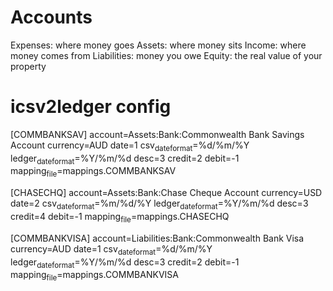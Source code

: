 * Accounts
Expenses: where money goes
Assets: where money sits
Income: where money comes from
Liabilities: money you owe
Equity: the real value of your property

* icsv2ledger config
[COMMBANKSAV]
account=Assets:Bank:Commonwealth Bank Savings Account
currency=AUD
date=1
csv_date_format=%d/%m/%Y
ledger_date_format=%Y/%m/%d
desc=3
credit=2
debit=-1
mapping_file=mappings.COMMBANKSAV

[CHASECHQ]
account=Assets:Bank:Chase Cheque Account
currency=USD
date=2
csv_date_format=%m/%d/%Y
ledger_date_format=%Y/%m/%d
desc=3
credit=4
debit=-1
mapping_file=mappings.CHASECHQ


[COMMBANKVISA]
account=Liabilities:Bank:Commonwealth Bank Visa
currency=AUD
date=1
csv_date_format=%d/%m/%Y
ledger_date_format=%Y/%m/%d
desc=3
credit=2
debit=-1
mapping_file=mappings.COMMBANKVISA
